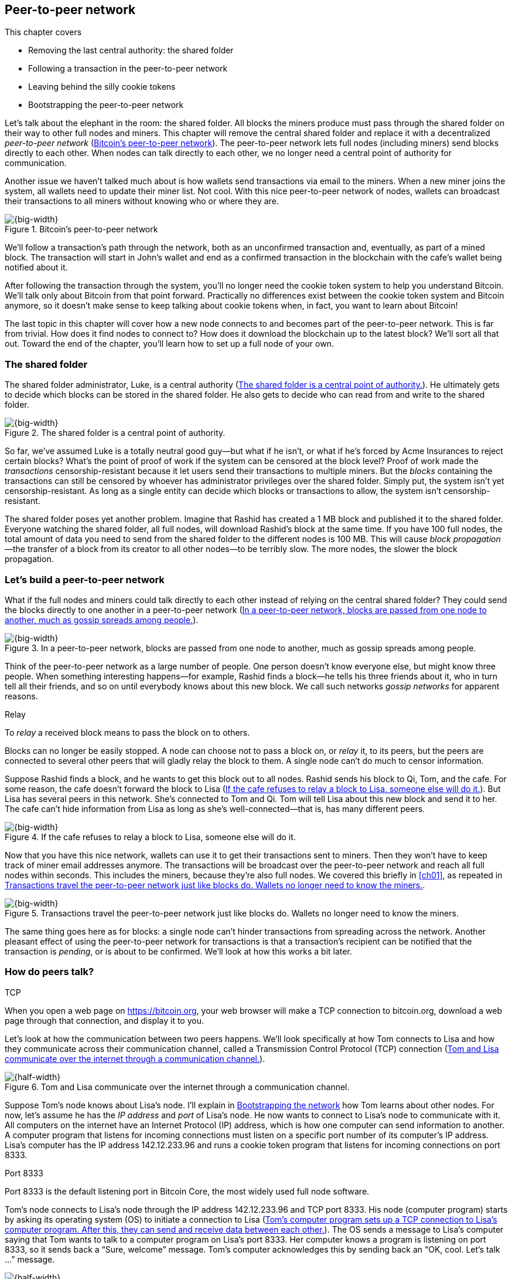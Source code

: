 [[ch08]]
== Peer-to-peer network
:imagedir: {baseimagedir}/ch08
This chapter covers

* Removing the last central authority: the shared folder

* Following a transaction in the peer-to-peer network

* Leaving behind the silly cookie tokens

* Bootstrapping the peer-to-peer network

Let’s talk about the elephant in the room: the shared folder. All blocks
the miners produce must pass through the shared folder on their way to
other full nodes and miners. This chapter will remove the central shared
folder and replace it with a decentralized _peer-to-peer network_
(<<fig0801>>). The peer-to-peer network lets full nodes (including
miners) send blocks directly to each other. When nodes can talk directly
to each other, we no longer need a central point of authority for
communication.

Another issue we haven’t talked much about is how wallets send
transactions via email to the miners. When a new miner joins the system,
all wallets need to update their miner list. Not cool. With this nice
peer-to-peer network of nodes, wallets can broadcast their transactions
to all miners without knowing who or where they are.

[[fig0801]]
.Bitcoin’s peer-to-peer network
image::{imagedir}/08-01.svg[{big-width}]

We’ll follow a transaction’s path through the network, both as an
unconfirmed transaction and, eventually, as part of a mined block. The
transaction will start in John’s wallet and end as a confirmed
transaction in the blockchain with the cafe’s wallet being notified
about it.

After following the transaction through the system, you’ll no longer
need the cookie token system to help you understand Bitcoin. We’ll talk
only about Bitcoin from that point forward. Practically no differences
exist between the cookie token system and Bitcoin anymore, so it doesn’t
make sense to keep talking about cookie tokens when, in fact, you want
to learn about Bitcoin!

The last topic in this chapter will cover how a new node connects to and
becomes part of the peer-to-peer network. This is far from trivial. How
does it find nodes to connect to? How does it download the blockchain up
to the latest block? We’ll sort all that out. Toward the end of the
chapter, you’ll learn how to set up a full node of your own.

=== The shared folder

The shared folder administrator, Luke, is a central authority
(<<fig0802>>). He ultimately gets to decide which blocks can be stored
in the shared folder. He also gets to decide who can read from and
write to the shared folder.

[[fig0802]]
.The shared folder is a central point of authority.
image::{imagedir}/08-02.svg[{big-width}]

So far, we’ve assumed Luke is a totally neutral good guy—but what if he
isn’t, or what if he’s forced by Acme Insurances to reject certain
blocks? What’s the point of proof of work if the system can be censored
at the block level? Proof of work made the _transactions_
censorship-resistant because it let users send their transactions to
multiple miners. But the _blocks_ containing the transactions can still
be censored by whoever has administrator privileges over the shared
folder. Simply put, the system isn’t yet censorship-resistant. As long
as a single entity can decide which blocks or transactions to allow, the
system isn’t censorship-resistant.

The shared folder poses yet another problem. Imagine that Rashid has
created a 1 MB block and published it to the shared folder. Everyone
watching the shared folder, all full nodes, will download Rashid’s block
at the same time. If you have 100 full nodes, the total amount of data
you need to send from the shared folder to the different nodes is 
100 MB. This will cause _block propagation_—the transfer of a block
from its creator to all other nodes—to be terribly slow. The more nodes,
the slower the block propagation.

=== Let’s build a peer-to-peer network

What if the full nodes and miners could talk directly to each other
instead of relying on the central shared folder? They could send the
blocks directly to one another in a peer-to-peer network (<<fig0803>>).

[[fig0803]]
.In a peer-to-peer network, blocks are passed from one node to another, much as gossip spreads among people.
image::{imagedir}/08-03.svg[{big-width}]

Think of the peer-to-peer network as a large number of people. One
person doesn’t know everyone else, but might know three people. When
something interesting happens—for example, Rashid finds a block—he tells
his three friends about it, who in turn tell all their friends, and so
on until everybody knows about this new block. We call such networks
_gossip networks_ for apparent reasons.

[.gbinfo]
.Relay
****
To _relay_ a received block means to pass the block on to others.
****

[role="important"]

Blocks can no longer be easily stopped. A node can choose not to pass a
block on, or _relay_ it, to its peers, but the peers are connected to
several other peers that will gladly relay the block to them. A single
node can’t do much to censor information.

Suppose Rashid finds a block, and he wants to get this block out to
all nodes. Rashid sends his block to Qi, Tom, and the cafe. For some
reason, the cafe doesn’t forward the block to Lisa (<<fig0804>>). But
Lisa has several peers in this network. She’s connected to Tom
and Qi. Tom will tell Lisa about this new block and send it
to her. The cafe can’t hide information from Lisa as long as she’s
well-connected—that is, has many different peers.

[[fig0804]]
.If the cafe refuses to relay a block to Lisa, someone else will do it.
image::{imagedir}/08-04.svg[{big-width}]

Now that you have this nice network, wallets can use it to get their
transactions sent to miners. Then they won’t have to keep track of
miner email addresses anymore. The transactions will be broadcast over
the peer-to-peer network and reach all full nodes within seconds. This
includes the miners, because they’re also full nodes. We covered this
briefly in <<ch01>>, as repeated in <<fig0805>>.

[[fig0805]]
.Transactions travel the peer-to-peer network just like blocks do. Wallets no longer need to know the miners.
image::{imagedir}/08-05.svg[{big-width}]

The same thing goes here as for blocks: a single node can’t hinder
transactions from spreading across the network. Another pleasant
effect of using the peer-to-peer network for transactions is that a
transaction’s recipient can be notified that the transaction is
_pending_, or is about to be confirmed. We’ll look at how this works
a bit later.

=== How do peers talk?

[.gbinfo]
.TCP
****
When you open a web page on https://bitcoin.org, your web browser will
make a TCP connection to bitcoin.org, download a web page through that
connection, and display it to you.
****

Let’s look at how the communication between two peers happens. We’ll
look specifically at how Tom connects to Lisa and how they communicate
across their communication channel, called a Transmission Control
Protocol (TCP) connection (<<fig0806>>).

[[fig0806]]
.Tom and Lisa communicate over the internet through a communication channel.
image::{imagedir}/08-06.svg[{half-width}]

Suppose Tom’s node knows about Lisa’s node. I’ll explain in
<<bootstrapping-the-network>> how Tom learns about other nodes. For now,
let’s assume he has the _IP address_ and _port_ of Lisa’s node. He now
wants to connect to Lisa’s node to communicate with it. All computers on
the internet have an Internet Protocol (IP) address, which is how one
computer can send information to another. A computer program that
listens for incoming connections must listen on a specific port number
of its computer’s IP address. Lisa’s computer has the IP address
142.12.233.96 and runs a cookie token program that listens for incoming
connections on port 8333.

[.inbitcoin]
.Port 8333
****
Port 8333 is the default listening port in Bitcoin Core, the most
widely used full node software.
****

Tom’s node connects to Lisa’s node through the IP address
142.12.233.96 and TCP port 8333. His node (computer program) starts by
asking its operating system (OS) to initiate a connection to Lisa
(<<fig0807>>). The OS sends a message to Lisa’s computer saying that
Tom wants to talk to a computer program on Lisa’s port 8333. Her
computer knows a program is listening on port 8333, so it sends back a
“Sure, welcome” message.  Tom’s computer acknowledges this by sending
back an “OK, cool. Let’s talk …” message.

[[fig0807]]
.Tom’s computer program sets up a TCP connection to Lisa’s computer program. After this, they can send and receive data between each other.
image::{imagedir}/08-07.svg[{half-width}]

The node software on Tom’s and Lisa’s computers wasn’t involved in this
exchange—it was carried out by their OSs, such as Linux, Windows, or
macOS. When the message sequence is finished, the OS hands the
connection over to the node software. Lisa’s and Tom’s nodes can now
speak freely to each other. Tom can send data to Lisa, and Lisa can send
data to Tom over this communication channel, or _TCP connection_.

[[the-network-protocol]]
=== The network protocol

Tom and Lisa can now send and receive data over a communi­cation
channel. But if Tom’s node speaks a language that Lisa’s node doesn’t
understand, the communication won’t be meaningful (<<fig0808>>). The
nodes must have a common language: a _protocol_.

[[fig0808]]
.Lisa must be able to understand what Tom writes on the channel.
image::{imagedir}/08-08.svg[{half-width}]

The cookie token network protocol defines a set of message types that
are allowed. A typical message in the cookie token (well, Bitcoin)
network is the `inv` message (<<fig0809>>).

[.gbinfo]
.This is an abstraction
****
Real network messages don’t look exactly like these; I provide an
abstract view of the messages. The exact format of the network
messages is out of the scope of this book.
****

[[fig0809]]
.A typical network message
image::{imagedir}/08-09.svg[{big-width}]

A node uses the `inv`—short for _inventory_—message to inform other
nodes about something it has. In <<fig0809>>, Tom’s node informs
Lisa’s node that Tom has three things to offer Lisa: two transactions
and a block. The message contains an ID for each of these items.

==== John sends the transaction

Let’s follow a transaction through the network from start to end to see
what network messages are being used. We’ll assume the peer-to-peer
network is already set up. We’ll come back to how the network is
_bootstrapped_ later in this chapter.

In <<lightweight-wallets>>, we said that wallets can connect to full
nodes and get information about all block headers and transactions
concerning them using bloom filters and merkle proofs (<<fig0810>>).

[[fig0810]]
.Lightweight wallets communicate with nodes using the Bitcoin network protocol.
image::{imagedir}/08-10.svg[{big-width}]

I didn’t go into detail then about how this communication works. It uses
the same protocol the nodes use when they communicate with each other.
The wallets and the full nodes (including miners) all speak the same
“language.”

Suppose John wants to buy a cookie from the cafe. John’s wallet is
connected to Tom’s node with a TCP connection. He scans the payment URI
from the cafe’s wallet. John’s wallet creates and signs a transaction.
You know the drill. Then it’s time to send the transaction to Tom’s node
(<<fig0811>>).

[[fig0811]]
.The transaction is sent to Tom’s node through a TCP connection.
image::{imagedir}/08-11.svg[{half-width}]

This happens in a three-step process. John’s wallet doesn’t just send
the transaction unsolicited: it first informs Tom’s node that there’s a
transaction to be fetched (<<fig0812>>).

[[fig0812]]
.Tom’s node is informed about John’s transaction so that Tom can fetch it.
image::{imagedir}/08-12.svg[{big-width}]

The first message is an `inv` message, as described in the previous
section. John’s wallet sends the `inv` to Tom’s full node. Tom checks if
he already has the transaction. He doesn’t, because John’s wallet just
created it and hasn’t sent it to anyone yet. Tom’s node wants to get
this transaction, so he requests it with a `getdata` message that looks
just like an `inv` message but with a different meaning: `getdata`
means “I want this stuff,” whereas `inv` means “I have this stuff.”

John’s wallet receives the `getdata` message and sends a `tx` message
containing the entire transaction to Tom’s node. Tom will verify the
transaction and keep it. He’ll also relay this transaction to his
network neighbors.

You might ask, “Why doesn’t John’s wallet send the entire transaction
immediately? Why go through the hassle with `inv` and `getdata`?” This
will become clear later, but it’s because nodes might already have the
transaction; we save bandwidth by sending only transaction hashes
instead of entire transactions.

==== Tom forwards the transaction

If the transaction is valid, Tom’s node will inform his neighbors about
it (<<fig0813>>) using an `inv` message, just like John’s wallet did
when it informed Tom’s node about the transaction.

[[fig0813]]
.Tom forwards the transaction to his peers.
image::{imagedir}/08-13.svg[{big-width}]

The process is the same for these three message exchanges as the one
John used when he first sent the transaction to Tom (<<fig0814>>). Lisa,
Qi, and Rashid will get an `inv` message from Tom.

[[fig0814]]
.Tom’s node sends the transaction to Qi’s node using the familiar three-step process.
image::{imagedir}/08-14.svg[{big-width}]

[.bigside]
****
image::{imagedir}/u08-01.svg[]
****

When Lisa, Qi, and Rashid have received the transaction, they too will
inform their peers about it after they’ve verified it. Qi’s and Rashid’s
nodes are a bit slower, so it takes them a while to verify the
transaction; we’ll get back to them later.

Lisa was quick to verify the transaction, so she’ll be the first of the
three to relay it. She already knows that she received the transaction
from Tom, so she won’t inform Tom’s node with an `inv` message. But Lisa
doesn’t know that Qi already has the transaction, and she doesn’t know
if the cafe has it. She’ll send an `inv` to those two nodes. The cafe’s
node will send back a `getdata` because it hasn’t yet seen this
transaction. Qi’s node already has this transaction and won’t reply with
anything (<<fig0815>>). She’ll remember that Lisa has it, though.

[[fig0815]]
.Lisa’s node sends an `inv` to Qi’s node, but Qi’s node already has the transaction.
image::{imagedir}/08-15.svg[{big-width}]

[.bigside]
****
image::{imagedir}/u08-02.svg[]
****

Qi has just finished verifying the transaction. She knows that Lisa’s
node has it, so she doesn’t have to send an `inv` to Lisa’s node. But
she doesn’t know if Rashid has it, so she sends an `inv` to Rashid’s
node.

Rashid’s was the slowest node when verifying John’s transaction, so when
it’s time for him to send an `inv` to his neighbors, he’s already
received an `inv` from Qi’s node. And he also knows from earlier that
Tom already has the transaction. He’ll just send an `inv` to the cafe’s
node, which will ignore the `inv` because it already has the
transaction.

==== The cafe’s lightweight wallet is notified

I said earlier that a good thing about letting transactions travel the
peer-to-peer network is that the recipient wallet can get a quick
notification of the pending transaction. Let’s explore this now.

The cafe’s full node has received the transaction and verified it. The
cafe also has a lightweight wallet on a mobile phone that it uses to
send and receive money. The cafe is concerned with security, so it
configured this lightweight wallet to connect only the cafe’s own full
node, its _trusted node_ (<<fig0816>>).

[[fig0816]]
.The cafe’s lightweight wallet has a TCP connection to its own full node.
image::{imagedir}/08-16.svg[{half-width}]

This common setup gives the cafe the complete security of a full node
combined with the flexibility and mobility of a lightweight wallet. I
described this setup in <<security-of-lightweight-wallets>>.

The cafe’s full node has just verified John’s transaction. It now wants
to inform its neighbors about this new transaction. It’s connected to
Lisa’s node, Rashid’s node, and the cafe’s lightweight wallet. The full
node already knows that Lisa’s and Rashid’s nodes have this transaction,
so it doesn’t send an `inv` to those two nodes. The full node doesn’t
know whether the wallet has the transaction, but it won’t immediately
send an `inv` message to the wallet.

[.biside]
.Bloom filter
****
image::{imagedir}/u08-03.svg[]
****

The wallet is a lightweight wallet, which uses bloom filters,
described in <<bloom-filters-obfuscate-addresses>>. The full node will
test the transaction against the bloom filter and, if it matches, send
an `inv` message to the wallet. If there’s no match, it won’t send an
`inv` message.

John’s transaction is for the cafe, so the bloom filter will match the
transaction, and the full node will send an `inv`. The wallet will
request the actual transaction using `getdata`, as <<fig0817>> shows.

[[fig0817]]
.The cafe’s wallet gets John’s transaction from the cafe’s trusted node after the transaction is checked against the bloom filter.
image::{imagedir}/08-17.svg[{half-width}]

The wallet has now received the transaction. It can show a message to
the cafe owner that a transaction is pending. The cafe owner has a
choice: trust that the transaction—a so-called _0-conf
transaction_—will be confirmed eventually, or wait until the
transaction is confirmed. If the cafe accepts the 0-conf transaction,
then it trusts that John has paid a high enough transaction fee and that
the transaction won’t be double spent.

This time, the cafe decides that it needs to wait until the transaction
is included in a valid block. This brings us to the next phase:
including the transaction in a block in the blockchain.

[[include-the-transaction-in-a-block]]
==== Including the transaction in a block

[.bigside]
****
image::{imagedir}/u08-04.svg[]
****

Let’s recall some of the miners in this system. At the end of
<<mitigating-miner-centralization>>, there were 10 different
miners; but let’s go back in time and pretend Qi, Tom, Lisa, and Rashid
are the only miners in this system right now.

The transaction reached all these miners during transaction propagation.
John’s wallet used to send the transaction via email to all miners. Now,
he sends it to any of the full nodes, and it propagates across the entire
peer-to-peer network. Miners can choose to include John’s transaction in
the blocks they’re mining. Suppose the transaction includes a
transaction fee so that some or all miners are willing to include it,
and that Rashid is the next miner to find a valid proof of work for his
block, which happens to contain John’s transaction (<<fig0818>>).

[[fig0818]]
.Rashid’s block containing John’s transaction
image::{imagedir}/08-18.svg[{half-width}]

Rashid wants to get his block to the other miners as quickly as possible
to minimize the risk of some other miner getting a block out before
Rashid’s block.

[.inbitcoin]
.BIP130
****
This process is defined in BIP130, which replaces an old
block-propagation mechanism that used `inv` messages.
****

He creates a `headers` message and sends it to all his peers: Tom, the
cafe, and Qi. Rashid’s peers will send back a `getdata` message, and
Rashid will reply with the actual block. The message exchange between
Rashid and Qi will look like the one in <<fig0819>>.

[[fig0819]]
.Rashid’s node sends Rashid’s block to Qi’s node.
image::{imagedir}/08-19.svg[{half-width}]

[.bigside]
****
image::{imagedir}/u08-05.svg[]
****

The actual block is sent in a `block` message containing the full block.

Let’s continue the block propagation throughout the peer-to-peer
network. Rashid has sent his block to Tom, the cafe, and Qi. Now, these
three nodes will verify the block and, if it’s valid, send out `headers`
messages to all their peers who might not already have it (<<fig0820>>).

Qi and Tom happen to send their `headers` messages to each other at the
same time. This isn’t a problem; because they both have the block,
they’ll ignore the `headers` received from peers. Lisa will request the
block from one of her peers just like Qi requested the block from
Rashid.

[[fig0820]]
.All but Lisa have the block. Tom, the cafe, and Qi send `headers` messages.
image::{imagedir}/08-20.svg[{big-width}]

This concludes the propagation of this block—almost. The lightweight
wallets need to be informed about the block.

==== Notifying wallets

Tom’s node is connected to John’s wallet, so Tom sends a `headers`
message to John. Likewise, the cafe’s full node sends a `headers`
message to the cafe’s lightweight wallet. Tom’s and the cafe’s full
nodes won’t test the block against the bloom filters in any way. They
will send the `headers` message unconditionally, but the lightweight
wallets won’t request the full blocks.

As you might recall from <<ch06>>, lightweight wallets don’t download
the full blocks. Most of the time, John’s wallet is only interested in
the block headers so it can verify the blockchain’s proof of work. But
every now and then, transactions that are relevant to John’s wallet
are in the blocks, and the wallet wants proof that those transactions
are included in the block. To find out if there are any relevant
transactions, he sends a `getdata` message to Tom, requesting a
`merkleblock` message for the block.

John gets a `merkleblock` message containing the block header and a
partial merkle tree connecting his transaction ID (txid) to the merkle
root in the block header (<<fig0821>>).

[[fig0821]]
.Tom sends a `merkleblock` containing a merkle proof that John’s transaction is in the block.
image::{imagedir}/08-21.svg[{big-width}]

<<fig0822>> gives a little repetition from <<ch06>>.

[[fig0822]]
.The `merkleblock` message contains a block header and a partial merkle tree.
image::{imagedir}/08-22.svg[{big-width}]

John’s wallet will verify that

* The block header is correct and has a valid proof of work.

* The merkle root in the header can be reconstructed using the partial
merkle tree.

* The txid of John’s transaction is included in the partial merkle tree.
He doesn’t care about the irrelevant transaction that’s used to
obfuscate what belongs to John.

[.bigside]
****
image::{imagedir}/u08-06.svg[]
****

John’s wallet is now sure his transaction is contained in the new block.
The wallet can display a message to John saying, “Your transaction has 1
confirmation.”

The cafe’s lightweight wallet will be notified the same way.

Because the cafe’s wallet uses a trusted node, privacy isn’t much of an
issue (<<fig0823>>). The wallet can use a big bloom filter to reduce the
number of irrelevant transactions, which in turn will reduce mobile data
traffic. The sparser the bloom filter, the less extra obfuscation +
traffic will be sent to the wallet.

[[fig0823]]
.The cafe requests a merkle block from its trusted full node.
image::{imagedir}/08-23.svg[{big-width}]

The cafe’s owner feels comfortable handing the cookie over to
John now.  John eats his cookie. The deal is done.

==== More confirmations

As time passes, more blocks will be mined by the miners. These blocks
will all propagate the network and end up on every full node. The
lightweight wallets will get merkle blocks to save bandwidth.

For each new block coming in, John’s transaction will be buried under
more and more proof of work (<<fig0824>>). This makes John’s transaction
harder and harder to double spend. For each new block, the transaction
will get one more confirmation.

[[fig0824]]
.As more blocks arrive, John’s transaction becomes safer and safer.
image::{imagedir}/08-24.svg[{big-width}]

=== Leaving the cookie token system

I don’t think the cookie token system will add any more to your
understanding of Bitcoin. It’s time to let go of the cookie tokens and
start talking solely about Bitcoin. We’ve developed the cookie token
system to a point where there are no differences from
Bitcoin. <<tab0801>> shows the concept mapping table.

[[tab0801]]
[%autowidth]
.The shared folder is ditched in favor of a peer-to-peer network.
|===
| Cookie tokens | Bitcoin | Covered in

| 1 cookie token | 1 bitcoin | <<ch02>>
| *[.line-through]#The shared folder#* | *[.line-through]#The Bitcoin network#* | *[.line-through]#<<ch08>>#*
|===

The last cookie token concept that differs from Bitcoin, the shared
folder, has been eliminated. Let’s look at how it all happened, in
<<fig0825>>.

We’ll keep our friends at the office a while longer. John will probably
have to buy a few more cookies, but he’ll use Bitcoin to do it.

[[fig0825]]
.The cookie token system’s evolution
image::{imagedir}/08-25.svg[{full-width}]

[[bitcoin-at-a-glance]]
==== Bitcoin at a glance

The Bitcoin peer-to-peer network is huge. As of this writing:

[.movingtarget]
* There are about 10,000 publicly accessible full nodes.

* Bitcoin’s money supply is about 17,400,000 BTC.

* Each bitcoin is worth around $6,500.

* Bitcoin processes about 250,000 transactions per day.

* An estimate of 100,000 BTC, valued at $630 million, is moved daily.

* The total mining hashrate is about 50 Ehash/s, or 50 × 10^18^ hash/s. +
A typical desktop computer can do about 25 Mhash/s.

* The transaction fees paid each day total around 17 BTC. This averages to
6,800 satoshis per transaction, or about $0.40 per transaction.

* People in all corners of the world use Bitcoin to get around problems in
their day-to-day lives.

[.periscope]
=== Where were we?

This chapter is about Bitcoin’s peer-to-peer network. The first half of
the chapter described the network in action after it’s been set up, as
illustrated by <<fig0826>>, repeated from <<ch01>>.

[[fig0826]]
.The Bitcoin network distributes blocks (and transactions) to all participants.
image::{imagedir}/08-26.svg[{half-width}]

The second half of this chapter will look at how a new node joins the
network.

[[bootstrapping-the-network]]
=== Bootstrapping the network

The scenario in <<the-network-protocol>> assumed that all nodes involved
were already connected to each other. But how does a new node start? How
would it find other nodes to connect to? How would it download the full
blockchain from the genesis block, block 0, up to the latest block? How
does it know what the latest block is?

Let’s sort it out.

Suppose Selma wants to start her own full node. This is how it would
typically happen (<<fig0827>>):

1. Selma downloads, verifies, and starts the full node computer program.

2. The computer program connects to some nodes.

3. Selma’s node downloads blocks from her peers.

4. Selma’s node enters a normal mode of operation.

[[fig0827]]
.Running a full node involves downloading and running the software, connecting to other nodes, downloading old blocks, and entering normal operation.
image::{imagedir}/08-27.svg[{full-width}]

[[step-1]]
==== Step 1—Run the software

[.bigside]
****
image::{imagedir}/u08-08.svg[]
****

Selma needs a computer program to run a full node. The most commonly
used such program is Bitcoin Core. Several others are available, such as
libbitcoin, bcoin, bitcoinj, and btcd. We’ll focus only on Bitcoin Core,
but you’re encouraged to explore the others yourself.

To download Bitcoin Core, Selma visits its web page,
https://bitcoincore.org, and finds a download link there. But she
encounters a potential problem: Selma isn’t sure the program she
downloads is actually the version the developers behind Bitcoin Core
released. Someone could have fooled Selma into downloading the program
from bitconcore.org instead of bitcoincore.org, or someone might have
hacked bitcoincore.org and replaced the downloadable files with
alternative programs.

The Bitcoin Core team therefore signs all released versions of the
program with a private key—let’s call it the _Bitcoin Core
key_. They provide the signature in a downloadable file, named
SHA256SUMS.asc. This file contains the hash value of the released
Bitcoin Core software and a signature that signs the contents of the
SHA256SUMS.asc file (<<fig0828>>).

[[fig0828]]
.The Bitcoin Core team signs the released program with their private key.
image::{imagedir}/08-28.svg[{big-width}]

Selma has downloaded both the program, in a file called
bitcoin-0.17.0-x86_64-linux-gnu.tar.gz, and the signature file,
SHA256SUMS.asc. To verify that the program is in fact signed by the
Bitcoin Core private key, she needs to know the corresponding public
key. But how can she know what this key is?

This is a hard problem. Remember when Lisa used to sign blocks with her
private key? How would the full nodes verify that the blocks were
actually signed by Lisa? They used multiple sources to fetch Lisa’s
public key—for example, looking at the bulletin board at the entrance of
the office, checking the company’s intranet, and asking colleagues. The
same applies here; you shouldn’t trust a single source, but should use
at least two different sources. The key that’s currently being used to
sign Bitcoin Core releases is named

 Wladimir J. van der Laan (Bitcoin Core binary release signing key) <laanwj@gmail.com>

and has the following 160-bit SHA1 hash, called _fingerprint_:

 01EA 5486 DE18 A882 D4C2  6845 90C8 019E 36C2 E964

This book can serve as _one_ of Selma’s sources. She decides to

* Get the fingerprint of the key from https://bitcoincore.org.

* Verify the fingerprint with the _Grokking Bitcoin_ book.

* Verify the fingerprint with a friend.

[.gbinfo]
.Where to get the key
****
It doesn’t really matter where you get the actual public key, but it’s
important to verify that its fingerprint is what you expect.
****

The fingerprints from the three sources match, so Selma downloads the
public key from a _key server_. A key server is a computer on the
internet that provides a repository of keys. Key servers are commonly
used to download keys identified by the key’s fingerprint. Selma doesn’t
trust the key server, so she needs to verify that the fingerprint of the
downloaded key matches the expected fingerprint, which it does.

Now, when she has the Bitcoin Core public key, she can verify the
signature of the SHA256SUMS.asc file (<<fig0829>>).

She uses the Bitcoin Core public key to verify the signature in the
signature file. She must also verify that the program has the same
hash value as stated in SHA256SUMS.asc. The signature is valid, and
the hashes match, which means Selma can be sure the software she’s
about to run is authentic.

[[fig0829]]
. Selma verifies the Bitcoin Core signature and that the hash in the signature file matches the hash of the actual program.
image::{imagedir}/08-29.svg[{big-width}]

Selma starts the program on her computer.

==== Step 2—Connect to nodes

****
image::{imagedir}/u08-09.svg[]
****

When Selma’s full node program starts, it isn’t connected to any other
nodes. She’s not part of the Bitcoin network yet. In this step, the node
will try to find peers to connect to.

To connect to a peer, the full node needs the IP address and the TCP
port for that peer. For example:

 IP: 142.12.233.96 port: 8333

An IP address and port are often written as

 142.12.233.96:8333

===== Finding initial peers

Where does Selma’s node find initial addresses of other peers? Several
sources are available (<<fig0830>>):

* Configure the full node with custom peer addresses. Selma can get an
address by asking a friend who’s running a full node.

* Use the Domain Name System (DNS) to look up initial peer addresses to
connect to.

* Use hardcoded peer addresses in the full node program.

[[fig0830]]
.Selma’s full node has three different types of sources to find initial peers.
image::{imagedir}/08-30.svg[{big-width}]

[role="important"]

Selma’s node shouldn’t initially connect to just one node. If that
single node is malicious, she’d have no way of knowing it. If you
connect to multiple nodes initially, you can verify that they all send
data consistent with each other. If not, one or more nodes are
deliberately lying to you, or they themselves have been fooled.

The default way of finding initial node addresses is to look them up in
the DNS system. DNS is a global name lookup system, used to look up IP
numbers from computer names. For example, when you visit
https://bitcoin.org with your web browser, it will use DNS to look up
the IP number of the name bitcoin.org. The Bitcoin Core software does
the same. Names to look up are hardcoded into Bitcoin Core, just like
the hardcoded IP addresses and ports. Several DNS seeds are coded into
the software. A lookup of a DNS seed can return several IP addresses,
and every new lookup might return a different set of IP addresses. The
final, third option is used as a last resort.

Note from <<fig0830>> that DNS lookups don’t return port numbers. The
other two methods of finding initial peers usually include one, but
the DNS response can return only IP addresses. The nodes on these IP
addresses are assumed to listen on the default port that Bitcoin Core
listens on, which is 8333.

===== Handshaking

[.bigside]
****
image::{imagedir}/u08-10.svg[]
****

Suppose Selma’s node chooses to connect to Qi’s node, 1.234.63.203:4567,
and to Rashid’s node, 47.196.31.246:8333. Selma sets up a TCP connection
to each of the two nodes and sends an initial message to both of them on
the new TCP connections. Let’s look at how she talks to Qi’s node
(<<fig0831>>).

[[fig0831]]
.Selma exchanges a `version` message with Qi.
image::{imagedir}/08-31.svg[{big-width}]

The exchange, called a _handshake_, starts with Selma, who sends a
`version` message to Qi. The handshake is used to agree on which
protocol version to use and tell each other what block heights they
have. The `version` message contains a lot of information not shown in
the figure, but the most essential stuff is there:

Protocol version:: The version of the network protocol, or “language,”
that peers use to talk to each other. Selma and Qi will use version
70012 because that’s the highest version Qi will understand. Selma knows
all protocol versions up to her own.

User agent:: This is shown as “software identification” in the figure
because “user agent” is a bit cryptic. It’s used to hint to the other
node what software you’re running, but it can be anything.

Height:: This is the height of the tip of the best chain the node has.

Other useful information in the `version` message includes

Services:: A list of features this node supports, such as bloom
filtering used by lightweight clients.

My address:: The IP address and port of the node sending the `version`
message. Without it, Qi wouldn’t know what address to connect to if she
restarts and wants to reconnect to Selma’s node.

When Qi’s node receives Selma’s `version` message, Qi will reply with
her own `version` message. She’ll also send a `verack` message
immediately after the `version` message. The `verack` doesn’t contain
any information; rather, it’s used to acknowledge to Selma that Qi has
received the `version` message.

As soon as Selma’s node receives Qi’s `version` message, it will reply
with a `verack` message back to Qi’s node. The handshake is done. Selma
also goes through the same procedure with Rashid’s node.

===== Finding peers’ peers

When Selma’s node is connected to Rashid’s node, it will ask that node
for other peer addresses to connect to. This way, Selma will be able to
expand her set of peers (<<fig0832>>).

[[fig0832]]
.Selma asks her peers for more peer addresses to connect to.
image::{imagedir}/08-32.svg[{big-width}]

Selma is only connected to two peers: Qi’s node and Rashid’s node. But
she thinks she needs more nodes to connect to. Being connected to only
two nodes has some implications:

* Qi and Rashid can collude to hide transactions and blocks from Selma.

* Qi’s node may break, leaving Selma with only Rashid’s node. Rashid can
then singlehandedly hide information from Selma.

* Both Qi’s and Rashid’s nodes may break, in which case Selma will be
completely disconnected from the network until she connects to some
other nodes via the initial peer-lookup mechanisms.

<<fig0833>> shows how Selma asks Rashid for more peer addresses to
connect to.

[[fig0833]]
.Selma requests more peer addresses from Rashid’s node. He responds with a bunch.
image::{imagedir}/08-33.svg[{big-width}]

[.gbinfo]
.Initial nodes
****
After getting an `addr` message, nodes disconnect from initial nodes
(except manually configured ones) to avoid overloading them. They’re
initial nodes for many other nodes.
****

Selma sends a `getaddr` message to a peer, Rashid’s node. Rashid
responds with a set of IP addresses and TCP ports that Selma can use to
connect to more peers. Rashid chooses which addresses to send to Selma,
but it’s usually the addresses to which Rashid is already connected and
possibly some that Rashid collected from his peers but didn’t use
himself.

Selma will connect to any number of the received addresses to increase
her _connectivity_. The more peers you’re connected to, the better
your connectivity. A high degree of connectivity decreases the risk of
missing out on information due to misbehaving peers. Also, information
propagates more quickly if nodes have higher connectivity. A typical
full node in Bitcoin has about 100 active connections at the same
time.  Only eight (by default) of those are _outbound connections_,
meaning connections initiated by that node. The rest are _inbound
connections_ initiated by other nodes. Consequently, a full node that
isn’t reachable on port 8333 from the internet—for example, due to a
firewall—won’t get more than eight connections in total.

==== Step 3—Synchronize

****
image::{imagedir}/u08-11.svg[]
****

Now that Selma is well-connected to, and part of, the Bitcoin network,
it’s time for her to download and verify the full blockchain up to the
latest block available. This process is called _synchronization_,
_sync_, or _initial blockchain download_.

Selma has only a single block: the genesis block. The genesis block is
hardcoded in the Bitcoin Core software, so all nodes have this block
when they start.

She needs to download all historic blocks from her peers and verify
them before she can verify newly created blocks. This is because she
has no idea what the current unspent transaction output (UTXO) set
looks like.  To build the current UTXO set, she needs to start with an
empty UTXO set, go through all historic blocks from block 0, and
update the UTXO set with the information in the transactions in the
blocks.

The process is as follows:

1. Download all historic block headers from one peer, and verify the
proof of work.

2. Download all blocks on the strongest chain from multiple peers in
parallel.

Selma selects one of her peers, Tom, to download all block headers
from.  <<fig0834>> shows how Selma’s node downloads the block headers
from Tom’s node.

[.gbinfo]
.Simplified
****
The `getheaders` message contains a list of some block IDs from Selma’s
blockchain so that Tom can find a common block they both have in case
Tom doesn’t have Selma’s tip. Let’s not bother with that.
****

She sends a `getheaders` message containing Selma’s latest block ID,
which happens to be the genesis block, block 0. Tom sends back a list of
2,000 block headers; each block header is 80 bytes. Selma verifies each
header’s proof of work and requests a new batch of headers from Tom.
This process continues until Selma receives a batch of fewer than 2,000
headers from Tom, which is a signal that he has no more headers to give
her.

[[fig0834]]
.Selma downloads block headers from Tom by repeatedly sending a `getheaders` message with her latest block ID.
image::{imagedir}/08-34.svg[{big-width}]


// TODO: Mention below that Selma doesn't wait for all headers, but for headers with
// enough total PoW before starting download.

When Selma has received all the headers from Tom, she determines which
branch is the strongest and starts downloading actual block data
belonging to that branch from her peers. She can download block data
from multiple peers at the same time to speed things up. <<fig0835>>
shows her communication with Rashid’s node.

[.inbitcoin]
.Bigger batches
****
In this example, Selma requests 3 blocks at a time, but in reality,
Bitcoin Core would request a list of at most 16 blocks per batch.
****

It starts with Selma, who sends a `getdata` message to Rashid. This
message specifies which blocks she wants to download from Rashid, who
sends back the requested blocks in `block` messages, one by one. Note
that Selma downloads only some of the blocks from Rashid. She also
downloads blocks from Tom in parallel, which is why there are gaps in
the sequence of requested blocks. The process repeats until Selma
doesn’t want any more blocks from Rashid.

[[fig0835]]
.Selma downloads blocks from Rashid by repeatedly sending a `getdata` message with a list block IDs she wants the blocks for.
image::{imagedir}/08-35.svg[{big-width}]

[.gbinfo]
.Initial download
****
[.movingtarget]

The initial blockchain download, about 210 GB as of this writing, takes
several hours, even days, depending on your hardware performance and
internet speed.
****

As Selma downloads blocks, Rashid will probably receive more fresh
blocks from his peers. Suppose he has received a new block by the time
Selma has received the first 100 blocks from Rashid. Rashid will then
send out a `headers` message to his peers, including Selma, as
described in <<include-the-transaction-in-a-block>>. This way, Selma
will be aware of all new blocks appearing during her initial
synchronization and can later request them from any peer.

As Selma receives blocks, she verifies them, updates her UTXO set, and
adds them to her own blockchain. 

[[validating-early-blocks]]
===== Verifying early blocks

The most time-consuming part of verifying a block is verifying the
transaction signatures. If you know of any block ID that’s part of a
valid blockchain, you can skip verifying the signatures of all blocks
prior to and including this block (<<fig0836>>). This will greatly speed
up the initial blockchain download up to that block.

[[fig0836]]
.To speed up initial block download, signatures of reasonably old transactions won’t be verified.
image::{imagedir}/08-36.svg[{big-width}]

Of course, other stuff, like verifying that no double spends occur or
that the block rewards are correct, is still done. The syncing node must
build its own UTXO set, so it must still go through all transactions to
be able to update the UTXO set accordingly.

Bitcoin Core ships with a preconfigured block ID of a block from some
weeks back from the release date. For Bitcoin Core 0.17.0, that block is

 height: 534292
 hash: 0000000000000000002e63058c023a9a1de233554f28c7b21380b6c9003f36a8

This is about 10,000 blocks back in the blockchain at release date. This
is, of course, a configuration parameter, and the aforementioned block
is just a default reasonable value. Selma could have changed this when
starting her node, or she could have verified with friends and other
sources she trusts that this block is in fact representing an “all valid
transactions blockchain.” She could also have disabled the feature to
verify all transaction signatures since block 0.

After a while, Selma is finally on the same page as the other nodes and
ready to enter the normal mode of operation.

==== Step 4—Normal operation

This step is easy because we already discussed it in
<<the-network-protocol>>. Selma enters the normal mode of
operation. From now on, she’ll participate in block propagation and
transaction propagation, and verify every transaction and block coming
in (<<fig0837>>).

Selma is now running a full-blown full node.

[[fig0837]]
.Selma is finally an active part of the Bitcoin peer-to-peer network.
image::{imagedir}/08-37.svg[{half-width}]

[[run-your-own-full-node]]
=== Running your own full node

.Online instructions
****
More detailed instructions for all major OSs are available at
<<web-install>>.
****

[WARNING]

This section will walk you through setting up your own Bitcoin Core full
node on a Linux OS. It’s intended for readers comfortable with the Linux
OS and command line.

You’ve seen how a Bitcoin full node is downloaded, started, and
synchronized in theory. This section will help you install your own full
node.

This section requires that you

[.movingtarget]
* Have a computer with at least 2 GB of RAM running a Linux OS.

* Have lots of available disk space. As of this writing, about 210 GB is
needed.

* Have an internet connection without a limited data plan.

* Know how to start and use a command-line terminal.

If you don’t have a Linux OS, you can still use these instructions;
but you’ll have to install the version of Bitcoin Core that’s
appropriate for your system, and the commands will look different. I
suggest that you visit <<web-install>> to get up-to-date instructions
for your non-Linux OS.

The general process for getting your own node running is as follows:

1. Download Bitcoin Core from https://bitcoincore.org/en/download.

2. Verify the software.

3. Unpack and start.

4. Wait for the initial blockchain download to finish.

==== Downloading Bitcoin Core

****
image::{imagedir}/u08-12.svg[]
****

To run your own full Bitcoin node, you need the software program
to run.  In this example, you’ll download Bitcoin Core from
<<web-download>>. As of this writing, the latest version of Bitcoin
Core is 0.17.0. Let’s download it:

----
$ wget https://bitcoincore.org/bin/bitcoin-core-0.17.0/\
    bitcoin-0.17.0-x86_64-linux-gnu.tar.gz
----

As the filename bitcoin-0.17.0-x86_64-linux-gnu.tar.gz indicates, the
command downloads version 0.17.0 for 64-bit (x86_64) Linux
(linux-gnu).  By the time you read this, new versions of Bitcoin Core
will probably have been released. Consult <<web-download>> to get
the latest version of Bitcoin Core. Also, if you use another OS or
computer architecture, please select the file that’s right for you.

==== Verifying the software

[WARNING]

This section is hard and requires a fair amount of work on the command
line. If you just want to install and run the Bitcoin Core software
for experimental purposes, you can skip this section and jump to
<<unpack-and-start>>. If you aren’t using it for experimental
purposes, please understand the risks explained earlier in this
chapter in <<step-1>> before skipping this step.

This section will show you how to verify that the downloaded .tar.gz
file hasn’t been tampered with in any way. This file is digitally signed
by the Bitcoin Core team’s private key. The verification process
involves the following steps:

1. Download the signature file.

2. Verify that the hash of the .tar.gz file matches the hash in the
message part of the signature file.

3. Download the Bitcoin Core team’s public key.

4. Install the public key as trusted on your computer.

5. Verify the signature.

Let’s get started.

===== Downloading the signature file

To verify that your downloaded Bitcoin Core package is actually from
the Bitcoin Core team, you need to download the signature file named
SHA256SUMS.asc. <<fig0838>>, repeated from <<step-1>>, explains how
the SHA256SUMS.asc file is designed.

[[fig0838]]
.The Bitcoin Core team signs the released program with their private key.
image::{imagedir}/08-38.svg[{big-width}]

Download the signature file SHA256SUMS.asc from the same server you
downloaded the program from:

----
$ wget https://bitcoincore.org/bin/bitcoin-core-0.17.0/SHA256SUMS.asc
----

This file will be used to verify that the downloaded .tar.gz file is
signed by the Bitcoin Core team. Note that this file is for version
0.17.0 only. If you use another version of Bitcoin Core, please select
the correct signature file at <<web-download>>.

The following listing shows what the contents of this file look like
(the actual hashes have been shortened):

----
-----BEGIN PGP SIGNED MESSAGE-----
Hash: SHA256

1e43...35ed  bitcoin-0.17.0-aarch64-linux-gnu.tar.gz
a4ff...7585  bitcoin-0.17.0-arm-linux-gnueabihf.tar.gz
967a...f1b7  bitcoin-0.17.0-i686-pc-linux-gnu.tar.gz
e421...5d61  bitcoin-0.17.0-osx64.tar.gz
0aea...ac58  bitcoin-0.17.0-osx.dmg
98ef...785e  bitcoin-0.17.0.tar.gz
1f40...8ee7  bitcoin-0.17.0-win32-setup.exe
402f...730d  bitcoin-0.17.0-win32.zip
b37f...0b1a  bitcoin-0.17.0-win64-setup.exe
d631...0799  bitcoin-0.17.0-win64.zip
9d6b...5a4f  bitcoin-0.17.0-x86_64-linux-gnu.tar.gz
-----BEGIN PGP SIGNATURE-----
Version: GnuPG v1.4.11 (GNU/Linux)

iQIcBAEBCAAGBQJbtIOFAAoJEJDIAZ42wulk5aQP/0tQp+EwFQPtSJgtmjYucw8L
SskGHj76SviCBSfCJ0LKjBdnQ4nbrIBsSuw0oKYLVN6OIFIp6hvNSfxin1S8bipo
hCLX8xB0FuG4jVFHAqo8PKmF1XeB7ulfOkYg+qF3VR/qpkrjzQJ6S/nnrgc4bZu+
lXzyUBH+NNqqlMeTRzYW92g0zGMexig/ZEMqigMckTiFDrTUGkQjJGzwlIy73fXI
LZ/KtZYDUw82roZINXlp4oNHDQb8qT5R1L7ACvqmWixbq49Yqgt+MAL1NG5hvCSW
jiVX4fasHUJLlvVbmCH2L42Z+W24VCWYiy691XkZ2D0+bmllz0APMSPtgVEWDFEe
wcUeLXbFGkMtN1EDCLctQ6/DxYk3EM2Ffxkw3o5ehTSD6LczqNC7wG+ysPCjkV1P
O4oT4AyRSm/sP/o4qxvx/cpiRcu1BQU5qgIJDO+sPmCKzPn7wEG7vBoZGOeybxCS
UUPEOSGan1Elc0Jv4/bvbJ0XLVJPVC0AHk1dDE9zg/0PXof9lcFzGffzFBI+WRT3
zf1rBPKqrmQ3hHpybg34WCVmsvG94Zodp/hiJ3mGsxjqrOhCJO3PByk/F5LOyHtP
wjWPoicI2pRin2Xl/YTVAyeqex519XAnYCSDEXRpe+W4BdzFoOJwm5S6eW8Q+wkN
UtaRwoYjFfUsohMZ3Lbt
=H8c2
-----END PGP SIGNATURE-----
----

The signed message in the upper part of the file lists several files
along with their respective SHA256 hashes. The listed files are
installation packages for all OSs and architectures for which Bitcoin
Core is released. The lower part of the file is the signature of the
message in the upper part. The signature commits to the entire message
and thus to all the hashes and files listed in the message.

===== Verifying the hash of the downloaded file

The file you downloaded is named bitcoin-0.17.0-x86_64-linux-gnu.tar.gz
so you expect that the SHA256 hash of that file matches `9d6b…5a4f`
exactly. Let’s check:

----
$ sha256sum bitcoin-0.17.0-x86_64-linux-gnu.tar.gz 
9d6b472dc2aceedb1a974b93a3003a81b7e0265963bd2aa0acdcb17598215a4f  bitcoin-0.17.0-x86_64-linux-gnu.tar.gz
----

This command calculates the SHA256 hash of your downloaded file. It does
indeed match the hash in the SHA256SUMS.asc file. If they don’t match,
then something is wrong, and you should halt the installation and
investigate.

===== Getting the Bitcoin Core signing key

****
image::{imagedir}/u08-13.svg[]
****

To verify that the signature in the signature file was done using the
Bitcoin Core signing key, you need the corresponding public key. As
noted in <<step-1>>, you should convince yourself about what
fingerprint the Bitcoin Core key has and then download that key from
any source.

You could, for example,

* Get the fingerprint of the Bitcoin Core team’s key from
https://bitcoincore.org, the official website of the Bitcoin Core
team.

* Consult the book _Grokking Bitcoin_ to verify the fingerprint.

* Verify the fingerprint with a friend.

Start by finding the Bitcoin Core team’s public key fingerprint on their
website. You find the following fingerprint on the downloads page:

 01EA5486DE18A882D4C2684590C8019E36C2E964

Now, consult the book _Grokking Bitcoin_ to check if the fingerprint
in that book matches the fingerprint from
https://bitcoincore.org. Look in the <<step-1>> of <<ch08>> of that
book. It says

 01EA 5486 DE18 A882 D4C2  6845 90C8 019E 36C2 E964

This is the same fingerprint (although formatted slightly
differently).  The book and the website https://bitcoincore.org both
claim that this key belongs to the Bitcoin Core team. Let’s not settle
for that. You’ll also call a friend you trust and have her read the
fingerprint to you:

*You:* “Hello, Donna! What’s the fingerprint of the current Bitcoin Core
signing key?”

*Donna:* “Hi! I verified that key myself a few months ago, and I know
the fingerprint is `01EA 5486 DE18 A882 D4C2 6845 90C8 019E 36C2 E964`.”

*You:* “Thank you, it matches mine. Goodbye!”

*Donna:* “You’re welcome. Goodbye!”

Donna’s statement further strengthens your trust in this key. You think
you’ve collected enough evidence that this is, in fact, the correct key.

Let’s start downloading the key. To do this, you can use a tool called
gpg, which stands for GnuPG, which in turn stands for Gnu Privacy Guard.
This program conforms to a standard called OpenPGP (Pretty Good
Privacy). This standard specifies how keys can be exchanged and how to
do encryption and digital signatures in an interoperable way.

GnuPG is available on most Linux computers by default. To download a
public key with a certain fingerprint, you run the following `gpg`
command:

----
$ gpg --recv-keys 01EA5486DE18A882D4C2684590C8019E36C2E964
gpg: key 90C8019E36C2E964: public key "Wladimir J. van der Laan (Bitcoin Core binary release signing key) <laanwj@gmail.com>" imported
gpg: no ultimately trusted keys found
gpg: Total number processed: 1
gpg:               imported: 1
----

Depending on the version of gpg you use, the output can vary. This
command downloads the public key from any available key server and
verifies that the downloaded public key in fact has the fingerprint that
you requested. The owner of this key is “Wladimir J. van der Laan
(Bitcoin Core binary release signing key).”

The prior command downloads the key into gpg and adds it to your list of
known keys. But the output of this command mentions “no ultimately
trusted keys found.” This means this key isn’t signed by any key that
you trust. You’ve only imported the key. In gpg, keys can sign other
keys to certify that the signed key is legit.

===== Signing the public key as trusted on your computer

You’ve verified that the key belongs to the Bitcoin Core team and
installed that key onto your system using gpg.

You’ll now sign that key with a private key that you own. You do this to
remember this key as trusted. The Bitcoin Core team will probably
release new versions of Bitcoin Core in the future. If GnuPG remembers
this public key as trusted, you won’t have to go through all these
key-verification steps again when you upgrade.

The process is as follows:

1. Create a key of your own.

2. Sign the Bitcoin Core public key with your own private key.

GnuPG lets you create a key of your own with the following command:

----
$ gpg --gen-key
gpg (GnuPG) 2.1.18; Copyright (C) 2017 Free Software Foundation, Inc.
This is free software: you are free to change and redistribute it.
There is NO WARRANTY, to the extent permitted by law.

Note: Use "gpg --full-generate-key" for a full featured key generation dialog.

GnuPG needs to construct a user ID to identify your key.
----

GnuPG will ask for your name and email address. Answer these
questions; they’ll be used to identify your key:

----
Real name: Kalle Rosenbaum
Email address: kalle@example.com
You selected this USER-ID:
    "Kalle Rosenbaum <kalle@example.com>"

Change (N)ame, (E)mail, or (O)kay/(Q)uit? 
----

Continue by pressing O (capital letter “oh”). You then need to select a
password with which to encrypt your private key. Choose a password, and
make sure you remember it.

Key generation might take a while, because it takes time to generate
good random numbers for your key. When it’s finished, you should see
output like this:

----
public and secret key created and signed.

pub   rsa2048 2018-04-27 [SC] [expires: 2020-04-26]
      B8C0D19BB7E17E5CEC6D69D487C0AC3FEDA7E796
      B8C0D19BB7E17E5CEC6D69D487C0AC3FEDA7E796
uid                      Kalle Rosenbaum <kalle@example.com>
sub   rsa2048 2018-04-27 [E] [expires: 2020-04-26]
----

You now have a key of your own that you’ll use to sign keys that you
trust. Let’s sign the Bitcoin Core team key:

----
$ gpg --sign-key 01EA5486DE18A882D4C2684590C8019E36C2E964

pub  rsa4096/90C8019E36C2E964
     created: 2015-06-24  expires: 2019-02-14  usage: SC  
     trust: unknown       validity: unknown
[ unknown] (1). Wladimir J. van der Laan (Bitcoin Core binary release signing key) <laanwj@gmail.com>


pub  rsa4096/90C8019E36C2E964
     created: 2015-06-24  expires: 2019-02-14  usage: SC  
     trust: unknown       validity: unknown
 Primary key fingerprint: 01EA 5486 DE18 A882 D4C2  6845 90C8 019E 36C2 E964

     Wladimir J. van der Laan (Bitcoin Core binary release signing key) <laanwj@gmail.com>

This key is due to expire on 2019-02-14.
Are you sure that you want to sign this key with your
key "Kalle Rosenbaum <kalle@example.com>" (8DC7D3846BA6AB5E)

Really sign? (y/N)
----

Enter `y`. You’ll be prompted for your private key password. Enter it,
and press Enter. The Bitcoin Core key should now be regarded as trusted
by gpg. This will simplify the process when you upgrade your node in the
future.

Let’s look at your newly signed key:

----
$ gpg --list-keys 01EA5486DE18A882D4C2684590C8019E36C2E964
pub   rsa4096 2015-06-24 [SC] [expires: 2019-02-14]
      01EA5486DE18A882D4C2684590C8019E36C2E964
uid           [  full  ] Wladimir J. van der Laan (Bitcoin Core binary release signing key) <laanwj@gmail.com>
----

The word to look for is `full` in square brackets. This means gpg, and
you, fully trust this key.

===== Verifying the signature

It’s time to verify the signature of the SHA256SUMS.asc file:

----
$ gpg --verify SHA256SUMS.asc 
gpg: Signature made Wed 03 Oct 2018 10:53:25 AM CEST
gpg:                using RSA key 90C8019E36C2E964
gpg: Good signature from "Wladimir J. van der Laan (Bitcoin Core binary release signing key) <laanwj@gmail.com>" [full]
----

It says that the signature is `Good` and that it’s signed with a key
that you fully trust, `[full]`.

To summarize, you’ve done the following:

1. Downloaded Bitcoin Core and the signature file

2. Verified that the hash of the .tar.gz file matches the stated hash in
SHA256SUMS.asc

3. Downloaded a public key and verified that it belongs to Bitcoin Core

4. Signed that key with your own private key so GnuPG and you remember that
the Bitcoin Core key is legit

5. Verified the signature of the SHA256SUMS.asc file

When you later upgrade the program, you can skip several of these steps.
The process will then be

1. Download Bitcoin Core and the signature file.

2. Verify that the hash of the .tar.gz file matches the stated hash in
SHA256SUMS.asc.

3. Verify the signature of the SHA256SUMS.asc file.

[[unpack-and-start]]
==== Unpacking and starting

Let’s unpack the software:

----
tar -zxvf bitcoin-0.17.0-x86_64-linux-gnu.tar.gz
----

This will create a directory called bitcoin-0.17.0. Go into the
directory bitcoin-0.17.0/bin, and have a look:

----
$ cd bitcoin-0.17.0/bin
$ ls
bitcoin-cli  bitcoind  bitcoin-qt  bitcoin-tx  test_bitcoin
----

Here you have several executable programs:

* bitcoin-cli is a program you can use to extract information about the
node you’re running as well as manage a built-in wallet that’s shipped
with Bitcoin Core.

* bitcoind is the program to use if you want to run the node in the
background without a graphical user interface (GUI).

* bitcoin-qt is the program to run if you want a GUI for your node. This
is mainly useful if you use the built-in wallet.

* bitcoin-tx is a small utility program to create and modify Bitcoin
transactions.

* test_bitcoin lets you test run a test suite.

In this tutorial, you’ll run bitcoind, which stands for “Bitcoin
daemon.” In UNIX systems such as Linux, the word _daemon_ is used for
computer programs that run in the background.

Let’s start the Bitcoin Core daemon in the background and see what
happens:

----
$ ./bitcoind -daemon
Bitcoin server starting
----

This starts your node. It will automatically begin connecting to peers
and downloading the blockchain for you.

==== Initial blockchain download

****
image::{imagedir}/u08-14.svg[]
****

This process will take time. Depending on your internet connection,
processor, and disk, it can vary from several days down to a few hours.

You can use the bitcoin-cli program to query the running node about
the download progress, as in the following:

----
$ ./bitcoin-cli getblockchaininfo
{
  "chain": "main",
  "blocks": 207546,
  "headers": 549398,
  "bestblockhash": "00000000000003a6a5f2f360f02a3b8e4c214d27bd8e079a70f5fb630a0817c5",
  "difficulty": 3304356.392990344,
  "mediantime": 1352672365,
  "verificationprogress": 0.0249296506976196,
  "initialblockdownload": true,
  "chainwork": "0000000000000000000000000000000000000000000000202ad90c17ec6ea33c",
  "size_on_disk": 11945130882,
  "pruned": false,
  "softforks": [
    {
      "id": "bip34",
      "version": 2,
      "reject": {
        "status": false
      }
    },
    {
      "id": "bip66",
      "version": 3,
      "reject": {
        "status": false
      }
    },
    {
      "id": "bip65",
      "version": 4,
      "reject": {
        "status": false
      }
    }
  ],
  "bip9_softforks": {
    "csv": {
      "status": "defined",
      "startTime": 1462060800,
      "timeout": 1493596800,
      "since": 0
    },
    "segwit": {
      "status": "defined",
      "startTime": 1479168000,
      "timeout": 1510704000,
      "since": 0
    }
  },
  "warnings": ""
}
----

This command shows a lot of information about the blockchain. Note that
blocks have been downloaded and verified up to height 207546. Bitcoin
Core will download block headers prior to the full blocks to verify
proof of work. This node has downloaded headers up to height 549398,
which are all the headers there are at this time. Another interesting
thing is the `initialblockdownload` field, which will remain `true`
until the initial block download is finished.

Keep this daemon running. You’ll get back to it in appendix A, where
I’ll give you a small tutorial on how to use bitcoin-cli to examine the
blockchain and use your built-in wallet.

If you want to stop the node, issue the following command:

----
$ ./bitcoin-cli stop
----

You can start the node again whenever you like, and the node will begin
where it left off.

=== Recap

We’ve replaced the last central point of authority, the shared folder,
with a peer-to-peer network. In a peer-to-peer network, the full nodes
communicate directly with each other. Each node is connected to several
(potentially hundreds of) other nodes. This makes it extremely hard to
prevent blocks and transactions from propagating the network.

This chapter had two main parts:

* How transactions and blocks flow through the network

* How new nodes join the network

==== Part 1—Following a transaction

In the first part of the chapter, we followed a transaction through the
system. It started with John buying a cookie. His transaction was
propagated across the peer-to-peer network and to the cafe’s wallet.

image::{imagedir}/u08-15.svg[{big-width}]

The cafe will almost immediately see that a transaction is incoming, but
it’s not yet confirmed. The next stage is to mine the block. Rashid is
the lucky miner who finds the next block containing John’s transaction.

image::{imagedir}/u08-16.svg[{big-width}]

Rashid sends out the block to his peers, who will relay it to their
peers and so on until the block has reached the entire network. Part of
this propagation includes sending the block to lightweight wallets.
These lightweight wallets will request `merkleblock` messages from the
full node so they don’t have to download the full block.

==== Part 2—Joining the network

Starting a new node involves fours steps:

image::{imagedir}/u08-17.svg[{full-width}]

1. Download and verify, for example, the Bitcoin Core software. Then
start it.

2. Connect to other nodes.

3. Download historic blocks.

4. Enter normal operation.

==== System changes

The table of concept mappings between the cookie token system and
Bitcoin has become tiny (<<tab0802>>).

[[tab0802]]
[%autowidth]
.The shared folder has been ditched in favor of a peer-to-peer network.
|===
| Cookie tokens | Bitcoin | Covered in

| 1 cookie token | 1 bitcoin | <<ch02>>
|===

Given that there are no longer any technical differences between the
cookie token system and the Bitcoin system, we’ll drop the cookie tokens
and work only with Bitcoin from now on.

This will be the final release of the cookie token system. Another, much
more widely used system, Bitcoin, has taken the world by storm, and
we’ve decided to ditch the cookie token project. Enjoy the last version
(<<tab0803>>).

[[tab0803]]
[%autowidth,options="header"]
.Release notes, cookie tokens 8.0
|===
|Version|Feature|How

.2+|image:{commonimagedir}/new.svg[role="gbnew"]8.0
| Censorship-resistant; for real this time
| Shared folder replaced by a peer-to-peer network

| Transaction broadcasting
| Transactions broadcast to miners and others using the peer-to-peer
network

.2+| 7.0
| Censorship-resistant
| Multiple miners, “Lisas,” enabled by proof of work

| Anyone can join the mining race
| Automatic difficulty adjustments

.3+| 6.0
| Prevent Lisa from deleting transactions
| Signed blocks in a blockchain

| Fully validating nodes
| Download and verify the entire blockchain.

| Lightweight wallet saves data traffic
| Bloom filters and merkle proofs
|===

=== Exercises

==== Warm up

. Why is the shared folder a bad idea?

. What does it mean to relay a transaction or a block?

. What are `inv` messages used for?

. How does the full node decide what transactions to send to
lightweight wallets?

. How does a node notify a lightweight wallet about an incoming
pending transaction?

. Blocks aren’t sent in full to lightweight wallets. What part of
the block is always sent to the wallet?

. Why does the cafe send a very big bloom filter to its trusted
node?

. What would a security-conscious person do after downloading
Bitcoin Core but before starting the software?

. What types of sources for peer addresses are available to a
newly started node?

. How would a full node know if any newly created blocks are available
for download when it’s finished syncing?

. The Bitcoin peer-to-peer network consists of the following
nodes:
+
image::{imagedir}/u08-18.svg[{half-width}]
+
Which node owners do you need to threaten to prevent Lisa from getting
any blocks but those she creates herself?

==== Dig in

[start=12]


. Suppose Qi just received two transactions with transaction IDs
TXID~1~ and TXID~2~. She now wants to inform Rashid about these new
transactions. She doesn’t know if Rashid already knows about them. What
does she do?

. Suppose you’re running a full node and experience a power
outage for 18 minutes. When power comes back, you start your node again.
During those 18 minutes, two blocks, B~1~ and B~2~, have been created.
Your latest block is B~0~. What will your node do after reconnecting to
the network? For simplicity, assume that no new blocks are found during
synchronization, and that you have only one peer. Use this table of
message types to fill out the following template:
+
[%autowidth]
|===
| Type | Data | Purpose

| `block` | Full block | Sends a block to a peer
| `getheaders` | Block ID | Asks a peer for subsequent block headers after the given block ID
| `getdata` | txids or block IDs | Requests data from a peer
| `headers` | List of headers | Sends a list of headers to a peer
|===
+
image::{imagedir}/u08-20.svg[{full-width}]

=== Summary

* The peer-to-peer network makes blocks censorship-resistant.

* A node connects to multiple peers to reduce their vulnerability for
information hiding.

* The Bitcoin network protocol is the “language” nodes speak to
communicate.

* Transactions are broadcast on the Bitcoin peer-to-peer network to
reach both miners and the recipient of the money early.

* New nodes synchronize with the Bitcoin network to get up to date
with the other nodes. This takes hours or days.

* Nodes don’t need to stay online 24/7. They can drop out and come
back and sync up the latest stuff.

* Signature verification can be skipped for older blocks to speed up
initial synchronization. This is useful if you know a specific block
is valid.
